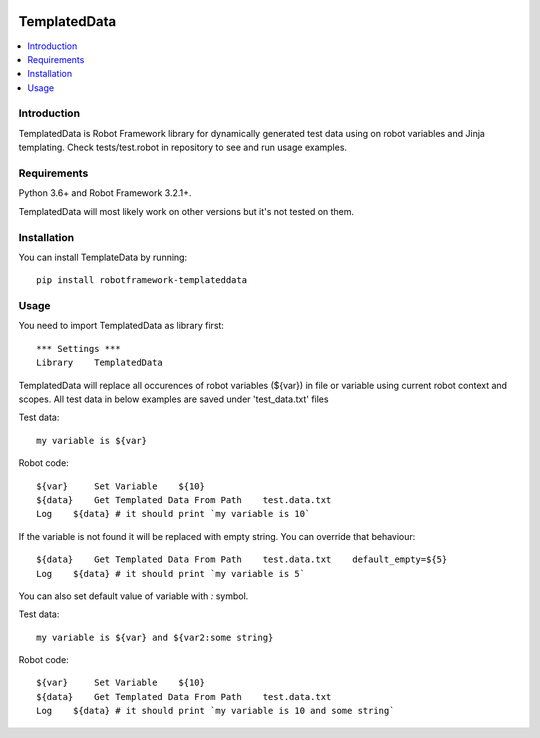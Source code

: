 .. Badges

|License|

TemplatedData
=============
.. contents::
   :local:

Introduction
------------
TemplatedData is Robot Framework library for dynamically generated test data using on robot variables and Jinja templating.
Check tests/test.robot in repository to see and run usage examples.

Requirements
------------

Python 3.6+ and Robot Framework 3.2.1+.

TemplatedData will most likely work on other versions but it's not tested on them.

Installation
------------

You can install TemplateData by running::

    pip install robotframework-templateddata

Usage
--------
You need to import TemplatedData as library first::

    *** Settings ***
    Library    TemplatedData

TemplatedData will replace all occurences of robot variables (${var}) in file or variable using current robot context
and scopes. All test data in below examples are saved under 'test_data.txt' files

Test data::

    my variable is ${var}

Robot code::

    ${var}     Set Variable    ${10}
    ${data}    Get Templated Data From Path    test.data.txt
    Log    ${data} # it should print `my variable is 10`

If the variable is not found it will be replaced with empty string. You can override that behaviour::

    ${data}    Get Templated Data From Path    test.data.txt    default_empty=${5}
    Log    ${data} # it should print `my variable is 5`

You can also set default value of variable with `:` symbol.

Test data::

    my variable is ${var} and ${var2:some string}

Robot code::

    ${var}     Set Variable    ${10}
    ${data}    Get Templated Data From Path    test.data.txt
    Log    ${data} # it should print `my variable is 10 and some string`

.. Badges links

.. |License|
   image:: https://img.shields.io/pypi/l/robotframework-robocop
   :alt: PyPI - License